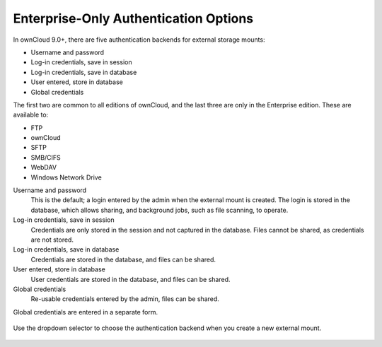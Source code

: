 ======================================
Enterprise-Only Authentication Options
======================================

In ownCloud 9.0+, there are five authentication backends for external storage 
mounts:

* Username and password
* Log-in credentials, save in session
* Log-in credentials, save in database
* User entered, store in database
* Global credentials

The first two are common to all editions of ownCloud, and the last three are 
only in the Enterprise edition. These are available to:

* FTP
* ownCloud
* SFTP
* SMB/CIFS
* WebDAV
* Windows Network Drive
 
Username and password
 This is the default; a login entered by the admin when the external mount is 
 created. The login is stored in the database, which allows sharing, and 
 background jobs, such as file scanning, to operate.
 
Log-in credentials, save in session
 Credentials are only stored in the session and not captured in the database. 
 Files cannot be shared, as credentials are not stored.
 
Log-in credentials, save in database
 Credentials are stored in the database, and files can be shared.
 
User entered, store in database
 User credentials are stored in the database, and files can be shared.
 
Global credentials
 Re-usable credentials entered by the admin, files can be shared.
 
 
Global credentials are entered in a separate form.

.. figure:: images/auth_backends-2.png
   :alt: Global credentials form.
   
Use the dropdown selector to choose the authentication backend when you create a 
new external mount.   
 
.. figure:: images/auth_backends.png
   :alt: Authentication dropdown selector.
